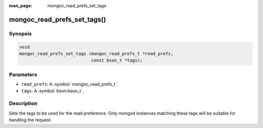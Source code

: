 :man_page: mongoc_read_prefs_set_tags

mongoc_read_prefs_set_tags()
============================

Synopsis
--------

.. code-block:: c

  void
  mongoc_read_prefs_set_tags (mongoc_read_prefs_t *read_prefs,
                              const bson_t *tags);

Parameters
----------

* ``read_prefs``: A :symbol:`mongoc_read_prefs_t`.
* ``tags``: A :symbol:`bson:bson_t`.

Description
-----------

Sets the tags to be used for the read preference. Only mongod instances matching these tags will be suitable for handling the request.

